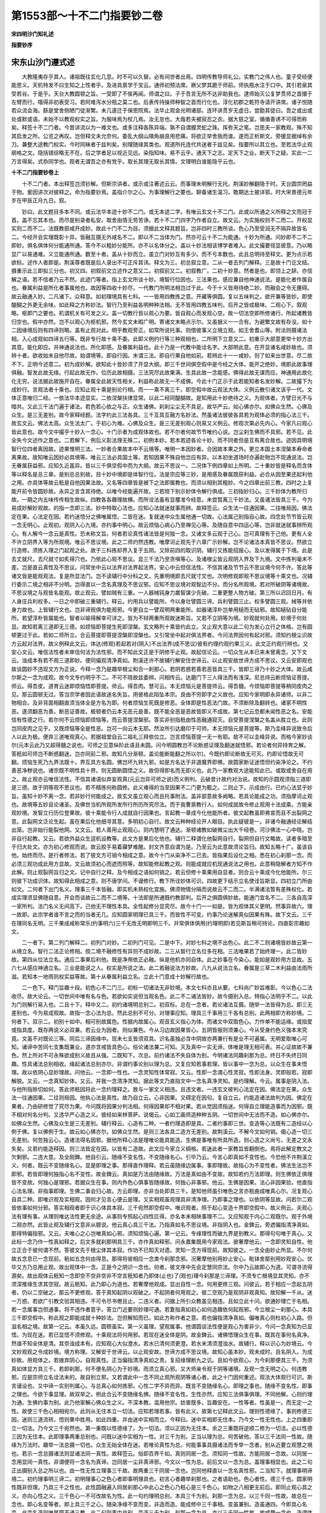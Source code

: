 第1553部～十不二门指要钞二卷
================================

**宋四明沙门知礼述**

**指要钞序**

宋东山沙门遵式述
----------------

　　大教隆夷存乎其人。诸祖既往玄化几息。时不可以久替。必有间世者出焉。四明传教导师礼公。实教门之伟人也。童子受经便能思义。天机特发不曰生知之上性者乎。及进具禀学于宝云。通师初预法席。厥父梦其跪于师前。师执瓶水注于口中。其引若泉其受若谷。于是乎。天台大教圆顿之旨。一受即了不俟再闻。师谓之曰。子于吾言无所不达非助我也。逮师始灭公复梦贯师之首擐于左臂而行。嘻得非初表受习。若阿难泻水分瓶之莫二也。后表传持操师种智之首而行化也。淳化初郡之乾符寺请开讲席。诸子悦随若众流会海。繇是堂舍侧陋门徒渐繁。未几遂迁于保恩院焉。法华止观金光明诸部。连环讲贯岁无虚日。尝勖其徒曰。吾之或出或处或默或语。未始不以教观权实之旨。为服味焉为杖几焉。汝无怠也。大哉若夫被寂忍之衣。据大慈之室。循循善诱不可得而称矣。释签十不二门者。今昔讲流以为一难文也。或多注释各陈异端。孰不自谓握灵蛇之珠。挥弥天之笔。岂思夫一家教观。殊不知其启发之所。公览之再叹。岂但释文未允奈何。委乱大纲山隤角崩良用悲痛。将欲正举舍我而谁。遂而正析斯文。旁援显据绰有余刀。兼整大途教门权实。今时同昧者于兹判矣。别理随缘其类也。观道所托连代共迷者于兹见矣。指要所以其立也。至若法华止观纲格之文。隐括错综略无不在。后之学者足以视近见远。染指知味。易不云乎。通天下之志。定天下之业。断天下之疑。实此一二万言得矣。式忝同学也。观者无谓吾之亦有党乎。取长其理无取长其情。文理明白谁能隐乎云也。

**十不二门指要钞卷上**


　　十不二门者。本出释签岂须钞解。但斯宗讲者。或示或注著述云云。而事理未明解行无托。荆溪妙解翻隐于时。天台圆宗罔益于物。爰因讲次对彼释之。命为指要钞焉。盖指介尔之心。为事理解行之要也。聊备诸生温习。敢期达士披详邪。时大宋景德元年岁在甲辰正月九日。叙。

　　钞曰。此文题目多本不同。或云法华本迹十妙不二门。或无本迹二字。有唯云玄文十不二门。此或以所通之义所释之文而冠于首。盖不忘其本也。而尽是别录者私安。取舍由情无劳苦诤。若十不二门四字乃作者自立。故文云。为实施权则不二而二。开权显实则二而不二。法既教部咸开成妙。故此十门不二为目。须据此文释其题旨。岂非四时三教所谈。色心乃至受润无不隔异故皆名二。今经开会实理既彰十异。皆融互摄无外咸名不二。即以不二当体为门。然亦可云十不二为能通。十妙为所通。问妙即不二不二即妙。俱名俱体何分能通所通。答今不以粗妙分能所。亦不以名体分之。盖以十妙法相该博学者难入。此文撮要径显彼意。乃以略显广以易通难。义立能通所通。数至十者。盖从十妙而立。虽立门对妙互有多少。而不亏本数也。此且总明待至释文。更为点示若欲标。述作人者即是。荆溪尊者既是后人录出不可正斥其讳。释文为三。初总叙立意。二从一者去列门解释。三是故十门讫文结。摄重示此三即拟三分也。初又四。初叙前文立述作之意又二。初叙前又二。初叙教广。二初十妙意。然者是也。即领上之辞。亦信解之语。若不信者乃云不然。此迹门等者。指上玄文所谈十妙。境智行位因也。三法果也。感应兼自他神通说法。是能化者作属自也。眷属利益是所化者事属他也。故因等四收十妙尽。一代教门所明法相岂过于此。今于十义皆用待绝二妙。而融会之令无壅碍。故云融通入妙。二凡诸下。众释意。如初理境具有七科。一一皆用四教拣之意。开藏等俱圆。复以五味判之。欲开兼等皆妙。即使醍醐之外更无余味。如此释之方称妙法。智行乃至利益各明种种法相。无不皆用四教五味判。后开之皆成极味。二观心下。叙观略。枢即门之要也。机谓机关有可发之义。盖一切教行皆以观心为要。皆自观心而发观心空。故一切法空即所修诸行。所起诸教皆归空也。假中亦然。岂不以观心为枢机邪。然今玄文未暇广明。寄诸文末略点示尔。又虽据义一一合有。为避繁文故有存没。如十二因缘境后则有四谛则略。盖有止观对此。明乎教观旁正。如常所说托事。则借彼事义立境立观。如王舍耆山等。附法则摄诸法相。入心成观如四谛五行等。既非专行故十乘不委。此即义例约行等三种观相也。二所明下立意又二。初重示大部意更举十妙方出其意。能化即应。并神通说法也。所化即感。及眷属利益也。此十乃是一代教中能诠名字。大部明此意。在开显诸名咸妙故也。须辨十者。欲收始末自他尽故。始谓境等。即自行因。末谓三法。即自行果自他如前。若辨此十一一咸妙。则了如来出世意。尽二故不下。正明今述意二。初为成妙解。欲知此十皆妙须了开显大纲。即三千世间俱空假中是今经之大体。能开之绝妙。境即此故事理俱融。智发此故无缘。行起此故无作。位历此故相摄。三法究尽此故果满。生具此故一念能感。佛得此故无谋而应。神通用此故化化无穷。说法据此故施开自在。眷属全此故天性相关。利益称此故无一不成佛。今此十门正示于此若能知者名发妙解。二故撮下为成妙行。言观法者十乘也。应知止观十乘是别论行相。而一一乘不离三千。即空假中故云观法大体。义例云散引诸文该乎一代。文体正意唯归二经。一依法华本迹显实。二依涅槃扶律显常。以此二经同醍醐故。是知用此十妙绝待之义。为观体者。方譬日光不与暗共。又此三千法门遍于诸法。若色若心依之与正。众生诸佛。刹刹尘尘无不具足。故华严云。如心佛亦尔。如佛众生然。心佛及众生。是三无差别。故今家释经题。法字约此三法各具。三千互具互融方名妙法。然虽诸法彼彼各具若为观体必须的指心法三千。故玄文云。佛法太高。众生法太广。于初心为难。心佛及众生。是三无差别观心则易又义例云。修观次第必先内心。今家凡曰观心皆此意也。故今文中撮乎十妙入一念心。十门示者为成观体故也。若不尔者何故节节唯约心说。岂尘刹生佛而不具邪。若不见。此全失今文述作之意也。二若解下。例后义彰法理无殊二。初例本妙。若本若迹各论十妙。而不同者但是互有离合故也。迹因具明境智行位四者离因故。迹果惟明三法。一妙者合果故本中不云境等。唯明一本因妙者。合因故本果之外。更立本国土本涅槃本寿命者离果故。故知唯云因妙必具境等。唯云三法必具国土等。若知因果不殊自他岂应有异。以本初坐道场时亦遍赴物岂不现通说法。岂无眷属获益邪。应知久近虽异。皆以三千俱空假中而为大纲。故云不思议一。二况体下例四章如上所明。二十重妙皆是释名而含体等以释名是总三章。是别总总别故。目十妙中境即是体智行位。法是宗应等三妙。是用感及眷属既获利益。必合从因至果还起利他之用。亦具体等故云秖是自他因果法故。又名等四章皆是被下之法即属教也。而须以相别其粗妙。今之四章出前三教。四时之上复能开前令皆圆妙故。永异之言含其待绝。以唯今经能遍开故。三若晓下别示妙体令解行俱成。三初指妙归心。三千妙体为教所归故。一期之内五味传传相生故纵。四教各各趣理故横。而所诠法虽有显覆准今经意。未尝暂离三千妙法。又虽诸法皆具三千。今为易成妙解妙观故。的指一念即三法。妙中特取心法也。应知心法就迷就事而辨。故释签云。众生法一往通因果。二往唯局因。佛法定在果。心法定在因。若约迷悟分之佛唯属悟。二皆在迷。复就迷中众生属他通一切故。心法属己别指自心故。四念处节节皆云观一念无明心。止观初。观阴入心九境。亦约事中明心。故云烦恼心病心乃至禅见心等。及随自意中四运心等。岂非就迷就事辨所观心。有人解今一念云是真性。恐未称文旨。何者若论真性诸法皆是何独一念。又诸文多云观于己心。岂可真理有于己他。更有人全不许立阴界入等为所观境。唯云不思议境。此之二师灼然违教。唯摩诃止观先于六章广示妙解。岂不论诸法本真皆不思议。然欲立行造修。须拣入理之门起观之处。故于三科拣却界入复于五阴。又除前四的取识阴。辅行又拣能招报心。及以发得属于下境。此是去丈就尺。去尺就寸如炙得穴也。乃依此心观不思议。显三千法乃至贪嗔等心。及诸根尘皆云观阴入界及下九境。文中拣判毫末不差。岂是直云真性及不思议。问常坐中云以法界对法界起法界。安心中云但信法性。不信其诸及节节云不思议境今何不许。答此等诸文皆是能观观法。复是所显法门。岂不读辅行中分科之文。先重明境即去尺就寸文也。次明修观即观不思议境等十乘文也。况辅行委示二境之相非不分明。岂得直以一念名真理及不思议邪。应知不思议境对观智边不分。而分名所观境。若对所破阴等诸境故。不思议境之与观皆名能观。故止观云。譬如贼有三重。一人器械钝身力羸智谋少先破。二重更整人物方破。第三所以迟回日月。有人身庄兵利权多。一日之中即破三重辅行。释云。约用兵以譬能所。今以身壮譬圆三谛。兵利譬圆三止。权多譬圆三观。械等并依身力故也。上皆辅行文也。岂非谛观俱为能观邪。今更自立一譬双明两重能所。如器诸淳朴岂单用槌而无砧邪。故知槌砧自分能所。若望淳朴皆属能也。智者以喻得解幸可详之。皆为不辩两重所观故迷斯旨。又若不立阴等为境。妙观就何处用。妙境于何处显。故知若离三道即无三德。如烦恼即菩提生死即涅槃。玄文略列十乘皆约此立。又止观大意以此二句为发心立行之体格。岂有圆顿更过于此。若如二师所立。合云菩提即菩提涅槃即涅槃也。又引常坐中起对俱法界者。今问法界因何有起对邪。须知约根尘识故方云起对法界。故义例释此文云。体达(修观)若起若对(阴入)不出法界(成不思议)彼有约理约观约果三义。此文正约观行辨也。又安心文云。唯信法性者未审信何法为法性邪。而不知此文正是于阴修乎止观。故起信论云。一切众生从本已来未曾离念。又下文云。浊成本有若不观三道即妙。便同偏观清净真如。荆溪还许不故辅行解安住世谛云。以止观安故世谛方成不思议。又云安即观也故谈圆妙不违现文方为正说。今释一念乃是趣举根尘和合一刹那心。若阴若惑若善若恶皆具三千。皆即三谛乃十妙之大体。故云咸尔斯之一念为成观。故今文专约明乎不二。不可不晓故兹委辨。问相传云。达磨门下三人得法而有浅深。尼总持云断烦恼证菩提。师云。得吾皮。道育云迷即烦恼悟即菩提。师云。得吾肉。慧可云。本无烦恼元是菩提师云。得吾髓。今烦恼即菩提等稍同皮肉之见。那云圆顿无过。答当宗学者因此语故迷名失旨。用彼格此陷坠本宗。良由不穷即字之义故也。应知今家明即永异诸师。以非二物相合。及非背面相翻直须当体全是方名为即。何者烦恼生死既是修恶。全体即是性恶法门故。不须断除及翻转也。诸家不明性恶。遂须翻恶为善。断恶证善故。极顿者仍云本无恶元是善。既不能全恶是恶故皆即义不成故。第七记云忽都未闻性恶之名。安能信有性德之行。若尔何不云烦恼即烦恼等。而云菩提涅槃邪。答实非别指秖由性恶融通寂灭。自受菩提涅槃之名盖从胜立也。此则岂同皮肉之见乎。又既烦恼等全是性恶。岂可一向云本无耶。然汝所引达磨印于可师。本无烦恼元是菩提等。斯乃圭峰异说致令后人以此为极。便弃三道唯观真心。若据祖堂自云二祖礼三拜依位立。岂言烦恼菩提一无一有耶。故不可以圭峰异说。而格今家妙谈尔(元本云此乃又超得髓之说也。可师之见意纵阶此语且未圆。问今明圆教岂不论断惑证理及翻迷就悟邪。若论者何异持育之解。答秖如可师岂不断惑翻迷。岂亦同前二邪。故知凡分渐顿。盖论能断能翻之所以尔)。今既约即论断故无可灭。约即论悟故无可翻。烦恼生死乃九界法既十。界互具方名圆。佛岂坏九转九邪。如是方名达于非道魔界即佛。故圆家断证迷悟但约染净论之。不约善恶净秽说也。诸宗既不明性具十界。则无圆断圆悟之义。故但得即名而无即义也。此乃一家教观大途能知此已。或取或舍自在用之。故止观亦云唯信法性。不信其诸语似弃妄观真(元云岂异可师之说)而义例判。云破昔计故约对治说。故知的示圆观须指三道即是三德。故于阴等观不思议也。若不精拣何称圆修。此义难得的当至因果不二门更为甄之。二则止下。示成由行。已约心法显乎妙旨。虽知十妙不离一念。若非妙行何能成之。故玄文虽立观心而且托事附法。盖非部意故多阙略。若具论能成之功。须指摩诃止观也。故境等五妙且论诸圣。及佛世当机所观所发所行所历所究尽法。而于我曹禀教行人。如何成就故令修止观用十法成乘。方能亲观妙境。发智立行历位登果故。彼十乘能令行人成就自行因果也。言起教一章成今化他能所者。彼文起教虽即弗宣而且不出裂网之意。此裂网文泛论生起。虽在果后化他细寻其意。多明初心自行。故文云种种经论开人眼目。执此疑彼是一。非诸今融通经论解结出笼。岂非始行能裂他网。又文云。若人善用止观观心。则内慧明了通达。渐顿诸教如破微尘出大千经卷。河沙佛法一心中晓。岂非自行起教。又云。若欲外益众生逗机设教等。此文方是果后化他也。辅行二释谓化他裂网自行。裂网但自行文略故。读者多暗至于归大处文。亦为初心修观而说。故云胶手易着寱梦难醒。封文齐意自谓为是。乃至云为此意故须论旨归。故知五略十广。虽该自他。始终而尽。是行者修法。若了彼文方可销今相成之意。故今十门从染净不二已去。皆指果后设化之相。悉在初心刹那一念。而必须三观功成此用方显故。文云故须初心而遮而照等。故知能修起教之观。则能成就应机现通说法之用也。此意稍隐解者方知不作此解。则止观裂网旨归之文。记中自行之释。及今相成之语如何销之。若云但修十乘果用自显者。则合云十乘成今化他能所。尔三则彼下功成识体。故知得此相成之意。则不唐学问。不谩修行。教下所诠妙体可识。四故更下结示立名使诠旨斯显。四初立门所由如文。二何者下出门名义。理事三千本皆融。即实机未熟权化宜施。佛须物情分隔而说故云不二而二。半满诸法暂有差殊权化。若成实理须显佛随自意。开会而谈故云二而不二境等。十法即是所通既约教部判。后开之俱圆俱妙故。能通门宜名不二。三各自高深一家所判。法门名义无间高下。己他无不理性本具。全性起修分显究尽。故今十门一一如是。皆为观体其义更明。然事异故六。理一故即。此宗学者谁不言之而的当者无几。应知圆家明理已具三千。而皆性不可变。约事乃论迷解真似因果有殊。故下文云。三千在理同名无明。三千果成咸称常乐(约事明六)三千无改无明即明三千。并常俱体俱用(约理明即)若见斯旨稍可持论。四直彰宗趣如文。

　　二一者下。第二列门解释二。初列门对妙。二初列门可见。二是中下。对妙七科之境不出色心。此二不二则诸境皆妙故云第一从境立名。智行二法正论修相。傥二境不融修性有异则不成妙故。二三从智行立名位多在相。三法唯果若了始终理一。此二皆妙故。第四从位法立名。通应二事果后利他。既是净用依正必融。纵是他机亦同自体。此之妙事在今染心。能如是观妙用方显故。五六七从感应神通立名。三业是能说之人。权实是所说之法。此二若融说法方妙故。八九从说法立名。眷属是三草二木利益由法雨所滋。若知本一地雨则权实益等故。第十从眷属利益立名。立此十门意成十妙解行故也。

　　二一色下。释门旨趣十段。初色心不二门三。初标一切诸法无非妙境。本文七科亦且从要。七科尚广妙旨难彰。今以色心二法收尽。故大论云。一切世间中唯有名与色。若欲如实说但当观名色。此二不二诸法皆妙。故今摄别入总。特指心法明乎不二。以此为门则解行易入也。二且十下。释中又二。初约诸境明总别二。初双标。总在一念者。若论诸法互摄。随举一法皆得为总。即三无差别也。今为易成观故。故指一念心法为总。然此总别不可分。对理事应知。理具三千事用三千各有总别。此两相即方称妙境。二何者下。双示二。初别十如中。相可别故属色。性据内故属心。观音玄义指心为体。而诸文中双取色心。力作单不能运缘。或指爱或指具度。既存两说义必双兼。若云业为因者。则似兼色。今从习边故因果皆心。五阴皆报则须兼心。今从受身约色义强本末究竟。文虽不对既论三等。同后三谛因缘中。现未七支皆须双具。识名虽独必含中阴故亦两兼行有是业不可遍属。无明爱取唯心可知。诸谛中苦同七支集既兼业。道亦含戒皆具色心。俗论诸法兼二可知。灭及真中一实无谛。体唯是理无相可表。并心证故故不兼色。然上所对不可永殊欲成别义故且从强。二既知下。次总。前约诸法不失自体为别。今明诸法同趣刹那为总。终日不失终日同趣。性具诸法总别相收。缘起诸法总别亦尔。非谓约事论别以理为总。又复应知若事若理。皆以事中一念为总。以众生在事未悟理。故以依阴心显妙理故。问他云。一念即一性也。一念灵知性体常寂。又云。性即一念谓心性灵寂。性即法身。灵即般若。寂即解脱。又云。一念真知妙体。又云。并我一念清净灵知。据此等文乃直指文中一念名真净灵知。是约理解。今云。属事是阴入法。与他所指赊切如何。答此师秖因将此一念约理释之。致与一家文义相违。且违文者。一违玄文彼判心法定在因。佛法定在果。众生法一往通因果。二往则局因。他执心法是真性。故乃自立云。心非因果。又碍定在因句。复自立云。约能造诸法故判为因。佛定在果者。乃由研修觉了究尽为果。今问既将因果分判法相。何得因果却不相对果。若从觉因须指迷。何得自立理能造事而为因邪。既不相对何名分判。又违华严心造之义。彼经如来林菩萨。说偈云。心如工画师造种种五阴。一切世间中无法而不造。如心佛亦尔。如佛众生然。心佛及众生是三无差别。辅行释云。心造有二种。一者约理造即是具。二者约事即三世。变造等心法既有二造经以心例于佛。复以佛例于生。故云如心佛亦尔。如佛众生然。是则三法各具二造方无差别。故荆溪云。不解今文如何销。偈心造一切三无差别。何忽独云心。造诸法得名因邪。据他所释心法是理唯论能具能造。生佛是事唯有所具所造。则心造之义尚亏。无差之文永失矣。又若约能造释因。则三法皆定在因。以皆有二造故。此文应今家立义纲格。若迷此者一家教旨皆翻倒也。焉将此解定教文之欠剩邪。二违大意。及全刚錍。他自引云。随缘不变名性。不变随缘名心。引毕乃云。今言心即真如不变性也。今恐他不许荆溪立义。何者。既云不变随缘名心。显是即理之事。那得直作理释。若云虽随缘边属事。事即理故。故指心为不变性者。佛法生法岂不即邪。若皆即理何独指心名不变性。故金錍云。真如是万法由随缘故。万法是真如由不变故。故知若约万法即理。则生佛依正俱理皆不变故。何独心是理邪。若据众生在事。则内外色心俱事皆随缘故。何独心非事邪。他云。生佛是因果。法心非因果验。他直指心法名理。非指事即理。生佛二事会归心故。方云即理。亦非当处即具三千。是知他师虽引唯色之言亦秖曲成唯真心尔。况复观心自具二种。即唯识观及实相观。因何才见言心便云是理。又实相观虽观理具非清净理。乃即事之理也。以依阴等显故。问若尔二观皆依事如何分邪。答实相观者即于识心体其本寂。三千宛然即空假中。唯识观者。照于起心变造十界即空假中。故义例云。夫观心法有理有事。从理则唯达法性更无余途。从事则专照起心四性叵得。亦名本末相映事理不二。又应知观于内心二观既尔。观于外境二观亦然。此皆止观及辅行文意非从臆说。他云真心具三千法。乃指真如名不思议境。非指阴入也。金錍云。旁遮偏指清净真如。那得特偏指邪。又云。夫唯心之心岂唯真如心邪。须知烦恼心遍。第一记云。专缘理性而破九界是别教义。那得句句唯于真心。又此标一念乃作一性真如释之。后文多就刹那明具三千。亦作真如释邪。问永嘉集既用今家观法。彼奢摩他云。一念即灵知自性。他立正合于彼何谓不然。答彼文先于根尘体其本寂。作功不已知灭对遗。灵知一念方得现前。故知彼之。一念全由妙止所显。不尔何故五念息已一念现前。秖如五念何由得息。那得将彼相应一念类今刹那念邪。况奢摩他别用妙止安心。毗钵舍那别用妙观安心。优毕又方乃总用止观。故出观体中一念。正是今之阴识一念也。何者。彼文序中先会定慧同宗法。尔中乃云故即心为道。可谓寻流得源矣。故出观体云秖知一念即空不空非空非不空言秖知者乃即体(止也)了(观也)理今刹那是三谛理。不须专亡根境显其灵知。亦不须深推缘生求其空寂。故云秖知。此乃即心为道也。若奢摩他观成。显出自性一念。何用更修三观。问彼云。若于相应一念起五阴者。仍以二空破之。那云不更修观。答于真知起阴以观破之。不起阴者何用观之。彼二空观乃是观阴非观真知。故知解一千从。迷一万惑。若欲广引教文验其相违。不可令尽书倦且止。二违义者。问据上所引众教虽见相违。且如立此十问。欲通妙理亡于名相。若一念属事岂但通事。将不违作者意乎。答立门近要则妙理可通。若夐指真如初心如何造趣依何起观邪。今立根尘一刹那心。本具三千即空假中。称此观之即能成就十种妙法。岂但解知而已。如此方称作者之意。若也偏指清净真如。偏唯真心则杜初心入路。但滋名相之境。故第一记云。本虽久远。圆顿虽实。第一义虽理。望观属事。他谓圆谈法性便是观心为害非少。今问一念真知为已显悟。为现在迷。若已显悟不须修观。十乘观法将何用邪。若现在迷全体是阴。故金錍云。诸佛悟理众生在事。既其在事何名真净。然谁不知全体是清。其奈浊成本有。应知观心大似澄水。若水已清何须更澄。若水未清须澄浊水。故辅行。释以识心为妙境云。今文妙观观之令成妙境。境方称理。又解安于世谛云。以止观安故。世谛方成不思议境。故知心虽本妙。观未成时。且名阴入。为成妙故。用观体之。若拨弃阴心。自观真性。正当偏指清净真如之责。复招缘理断九之讥。且如今欲观心。为今刹那便具三千。为须真如体显方具三千。若即刹那。何不便名阴心为于妙境。而须立真心邪。又大师亲令观于阴等诸境。及观一念无明之心。何违教邪。应是宗师立名诠法未的。故自别立邪。又若谓此中一念不同止观所观阴等诸心者。此之十门因何重述。观法大体观行可识。斯言谩设也。又中谛一实别判属心。与总真心如何拣邪。心性二字不异而异。既言不变随缘名心。即理之事也。随缘不变名性。即事之理也。今欲于事显理。故双举之。例此合云不变随缘名佛。随缘不变名性。生性亦然。应知三法俱事俱理。不同他解。心则约理为通。生佛约事为别。此乃他家解心佛众生之义。不深本教。滥用他宗。妨害既多。旨趣安在。一性等者。性虽是一。而无定一之性。故使三千色心相相宛尔。此则从无住本立一切法。应知若理若事。皆有此义。故第七记释此文云。理则性德缘了。事则修德三因。迷则三道流转。悟则果中胜用。如此四重。并由迷中实相而立。今释曰。迷中实相即无住本。乃今文一性无性也。上之四重即立一切法。乃今文三千宛然也。第一重既以性德缘了。为一切法。须以正因为无住本。余之三重既将逆顺二修为一切法。必以性德三因为无住本。此即理事两重总别也。问既以迷中实相为一性。对三千为别。正当以理为总。何苦破他。答以三千法同一性故。随缘为万法时。趣举一法总摄一切也。众生无始全体在迷。若唯论真性为总。何能事事具摄诸法而专举一念者。别从近要立观慧之境也。若示一念总摄诸法则显诸法同一真性。故释签云。俗即百界千如。真则同居一念。须知同一性故。方能同居一念故。以同居一念用显同一真性。非谓便将一念名为真谛。岂同居一尘非真谛邪。今文以一性为总。前后文以一念为总。盖理事相显也。此之二句正出摄别入总之所以也。由一性无性立理事三千故。故两重三千同居一念也。岂同他释直以一念名真性邪。二当知下。就理事明谛境二。初约理事明三谛二。初明理事心之色心者即事明理具也。初言心者趣举刹那也。之者语助也。色心者性。德三千也。圆家明性既非但理。乃具三千之性也。此性圆融遍入同居刹那心中此心之色心乃秖心是三千色心。如物之八相更无前后。即同止观心具之义。亦向心性之义。三千色心一不可改故名为性。此一句约理明总别。本具三千为别。刹那一念为总。以三千同一性故。故总在一念也。即心名变等者。即上具三千之心。随染净缘不变而变。非造而造。能成修中三千事相。变虽兼别。造虽通四。今即具心名变。此变名造则唯属圆不通三教。此二句则事中总别。变造三千为别。刹那一念为总。亦以三千同一性故。故咸趣一念也。造谓体用者。指上变造即全体起用。故因前心具色心随缘变造。修中色心乃以性中三千为体。修起三千为用。则全理体起于事用。方是圆教随缘之义。故辅行云。心造有二种。一者约理造即是具。二者约事乃明三世凡圣变造。即结云。皆由理具方有事用。此文还合彼不。问变名本出楞伽。彼云。不思议熏不思议变故。造名本出华严。彼云。造种种五阴。故华严唯有二教。楞伽合具四教。何故金錍云变义唯二。造通于四。答部中具教多少。虽尔今约字义通局不同何者大凡云变多约当体改转得名。故变名则局。若论造者。乃有转变之造。亦有构集之造。故造名则通别圆皆有中实之性。是故二教指变为造。藏通既无中实之体。但明业惑构造诸法不云变也。大乘唯心小乘由心。故云变则唯二造则通四。问他云造谓体同。及改此文二十来字。而云收得旧本。又云勘契多同。今何违旧答旧本诸文全无错邪。应是荆溪亲书本邪。又多本同者。止如杭州十藏中台教。顷曾略续错字不少。岂非初将一本写之。一本或错十处皆讹。又云日本传来别行十门。题云国清止观和尚录出。亦云体同等者未审。止观和尚又是谁邪。此人深谙一家教不。始录之本全不错不。岂以先死之人遵之为古。所立之事皆可依邪。如干淑所录邃和尚止观中异义。乃以三界为无漏总中之三。可尽遵不。况诸异义特违辅行。自立己见故皆云记文易见。和尚云云。此师又称第七祖。故知止观和尚多是此师。若其是者则全不可依。既暗荆溪深旨必有改易也。又日本教乘脱误亦多。唯有别行十不二门。则全同他所定之本。他既曾附示珠指。往于彼国必是依之勘写尔。设是旧本须将义勘莫可专文。问文纵难定义复相违。何者此文摄别入总。合云变造体同。若云从体起用还是开总出别既失不二之义。便无开会之功也。答若得前之总别意者。则自不执旧讹文也。岂理体唯总。事用唯别。如常坐中修实相观。既云唯观理具文中广辨三千还。有总别不。若无者。那云一心具三千邪。随自意中修唯识观。观于起心即约变造事用而说。还有总别不。若无那云一切法趣檀等。那云观一念善恶心起十界邪。岂随自意三昧非不二开会观邪。应知立兹体用。欲于理体及以事用皆明三谛事用苦即空假中还成不二圆妙不。既于理事两重总别皆显绝妙。那将摄别入总而为难邪。又夫开显乃示法法皆妙。若知即具而变用岂不妙邪。问他云之犹往也。即全真心往趣色心则全理作事此义如何。答非唯销文不婉抑亦立理全乖。何者心不往时遂不具色心邪。又与心变义同。正招从心生法之过。况直云心是真理者。朗乖金錍释。心既云不变随缘名心。何得直云真理。又造谓体用方顺文势。如何以同释造。问若真心往作色心。有从心生法之过者。文云即心名变亦有此过邪。答不明刹那具德。唯执真心变作。灼然须招斯过。今先明心具色心。方论随缘变造。乃是全性起修。作而无作何过之有。问即心名变此心为理事邪。若理者上约随缘名心。若事者乃成事作于事。那言全理起事。答止观指阴入心能造一切。而云全理成事者。盖由此心本具三千方能变造。既云心之色心。已显此心本具三千。今即此心变造。乃是约具名变。既非但理变造。自异别教也。二是则下。结成三谛者。上之事理三千。皆以刹那心法为总。心空故理事诸法皆空。即非色非心也。心假故理事诸法皆假。即而色而心也。心中故理事诸法皆中。即唯色唯心也。故辅行云。并由理具方有事用。今欲修观但观理具。俱破俱立俱是法界。任运摄得权实所现。言良由于此者。即由心之色心故(理也)即心名变故(事也)全体起用故(理事合也)方能一空一切空。一假一切假。一中一切中也。他解此文分擘对当大义全失。仍不许对三谛。而云此中未论修观故。设未修观立谛何妨。况此色心本是谛境。更有人互对三谛云得圆意。盖不足言也。二故知下。会生佛居一念。已生佛者。心法三千。他生佛者。佛法众生法并名为他各具三千。三千不出生佛也。以理摄事同趣我心。盖心之具故。即心变故。全体用故。故识一念即能遍见也。三故彼下。结不二可见。他云。此本多一差字。存略无妨不须苦诤。二内外不二门又三。初标。正约三法立内外境也。众生诸佛及以依报名为外境。自己心法名为内境。故观音玄义立所观境有二。所谓自他。他者谓众生佛。自者即心而具。乃引华严心如工画师等为证。有人立佛界为内。九界为外。乃引此经。或说己事。或说他事证之。而不知彼明果后垂迹。乃以佛界为己。九界为他。今论初心观所依境。既未成佛安用佛为己邪。据观音玄方为允惬。问前引大部。拣于佛法太高众生太广。今何取。之答辨其难易故且拣之。若论机入不同故须双列。复为显其妙义必须内外互融。随观一境皆能遍摄故名不二。此之不二悉得称门。泛论虽尔一家观法多用内心妙义为门也。二凡所下。依门释二。初明内外境观二。初标示者。大小乘中所明观法二境收尽故云不出。今非偏小也。二外谓下。释相二。初明外境观相。言托者依也。彼者既以内心为自。乃指依报及生佛色心为彼。此乃正立外境。即空假中去。即是妙观及观成相。于依等四随托一境。皆以圆融三观观之。此观既妙故令阴入染体泯净。即前依正等全为妙体一实圆理。故云体绝及一实等。所观阴境既绝能观妙观亦寂。则病去药亡能所双绝。故云无空假中。于双绝之处融妙三千一时显现。豁然同皆真净。法法皆实故真。皆非染碍故净。故云宛然等。如是则一切众生皆毗卢体。一切国土悉常寂光。有何定法名三五七九及净秽邪。故云无复至差品也。而彼彼三千圆融互入犹因陀罗网。终自炳然即是外观功成之相。观行已上至于妙觉节节无非如此显发。不尔安云发心毕竟二不别邪。问他云旧本无两假字。唯云即空即中空中妙故。而云以空中亡彼依正之假。此本何得妄加邪。答虽欲依于旧本其如义理残缺。必是往时读者不谙境观。故妄有改削矣。且文标所观境有内外。岂以依正色心阴入之境而为假观邪。遍寻荆溪之意必不阙此一观。何者如止观破思假文中。云因缘生法即空即中。辅行云。且以法性空中对幻假说其实幻假即不思议假。既云且以知非尽理。须即妙假故云其实。文中不云即假尚欲据义加之。岂自著述而特略之。况彼云因缘生法。方有幻假之义。今直云依正等。且未成幻假况妙假乎。又第一记中释十二入各具千如。中云境据假边且存其数。空中尚无其数安在。然必约假以立空中。此虽将境为假。然与今文不同。何者彼约十二入各具千如为境。即已成不思议假故非此例。恐未解者以此为据。故粗引之仍出其意。又上若不立假观下何亡之。而云无空假中邪。又若更云空中兼上依正俱亡故。云无空假中者。文已自云。色心体绝何系重乎。若以色心体绝亡所观阴境。无空假中泯能观妙观。则无是过也。又准内体三千即空假中。三千已是妙境犹尚更立三观。今但云依正等未结成妙境。那便略慈假观邪。问前门心之色心。云是三千妙体。今云依正色心何非妙境。答上云心之色心。即刹那念本具七科色心。此非妙境更指何邪。今但云依正等。乃是直论外阴入界故不例上。问既将佛法众生法为外境。佛已离阴何得皆是阴入邪。答修观行者外境未亡已来见有他佛。故起信论云。以依转识故说为境界。则知过在于我何关佛邪。然且置所定之文。试论能定之义。还合一家教宗不。秖如他于谕迷显正决中。指色心门为外境者。岂可内境离色心门邪。又解外观成相豁同真净文。云同者似也。乃似其分真即六根净也。岂外观功能止齐相似。又解内观先了外色心一念无念。谓外境亡唯内体三千。即空假中谓内体显。既全不约解行分文。先了之言乃是牒前外观。内体已下方观于内。是则六根净后方修内观。则识阴十乘初心绝分又若谓外境亡时内体必显者。则唯有外观不须观内。又成内观初心后心皆不修也。此等相违请当宗匠者观之。还可将此见解。定教文之是非乎。或须云终日炳然。有何损益而苦诤之。境观乖失而全不知。况依正本融迷情强隔。观成情遣且云不见。尘去鉴净现像非磨。故云终自炳然。此则自胜于日他莫知之。问染净不二门云照故三千常具。遮故法尔空中。又云亡净秽故以空以中。又义例云。观此一运即具十界百界千如。即空即中。此文何须添假字邪。答因征彼文验知旧本是往人改削。何者若不解彼之文意。须据彼文除今假字。今人既。然往人亦尔。不足疑也。呜呼不解境观以至于斯。且如染净门云。故须初心而遮而照。照故三千常具。遮故法尔空中。盖三观相成也。既云照故三千常具。照是观不。三千是妙假不。既不可单修假观。遂须空中成之。故云遮故法尔空中。因兹遮照妙用现前。故云遍应无方。既以妙假历于净秽。复须空中亡之。故云亡净秽故以空以中。义例照此一运即具十界百界千如者。即于内心唯识之境。用不思议假观照之。方显百界千如。仍须遮之故云即空即中。正是三观相成。则与染净门中观相恰同也。故彼三文有即是剩。此文无即是欠何者今文标云凡所观境不出内外。即云外谓托彼依正色心。既无心具及百界等言未成妙境。又无观照之义。因何便云是假观。邪党理之者见斯晓谕更何由执。二所言下。明内境观相者。先了等者。初心行人欲依内心修观。先须妙解了达外法唯一念造。此能造念本无念性。能造既无所造安有。外法既虚唯有内体三千实性。如是解已方依内心修乎三观。故内体二字亦事理双举。内即内心随缘义故对外立也。体即是性不变义故非内外也故义例云。修观次第必先内心。乃至云又亦亦先了诸法唯心方可观心。又彼文云。唯于万境观一心故知。若无此解如何知心具足诸法。若不知具但直观心何殊藏通。藏通何曾不云观心。纵知心体是中。若不云具未异别教教道也。故止观先。开六科妙解然始正修。观心之义如是。如何释云先修外观。至六根净方修内观邪。又此内观含于唯识实相两观之义学者寻之问外观何不先明解了。而直修三观邪。答据义合有但是文略。何者若不先了唯色唯香。如何观外依正等邪。但为外观摄机须故。为对内故显不二故。故且并列。今之文意正明内观。以十门妙理唯指心法故。诸部中皆云观心。二是则下。明内外融泯二。初互融。三法体性各具三千本来相摄。前虽解了心摄一切。今观称性包摄灼然。故是则下。先明内心融于外法。既云互摄生佛亦然。故十方下。次明若生若佛各自遍融。又此性体非谓一性。盖三千性也。以佛具三千方摄心生生。具三千方融心佛。心具三千岂隔生佛。若心无佛性岂能摄佛。佛无生性何能摄生。故性体无殊之语有谁不知。一切咸遍之言须思深致。他解唯论融外归内名不二者。一何局哉。一切咸遍如何销之。况余九门皆归一边全伤大体。二谁云下。俱泯既各融即不可定分。故称理观谁云有二。然内外等三双但泛举相对今皆融泯。亦可云内色心为己。外色心为他。更用己他拣其内外。三此即下结门所从。十门理一莫不相由。今从依境修观。内外二境皆色心故。此二妙故内外不二也。

**十不二门指要钞卷下**


　　三修性不二门三。初标。修谓修治造作即变造三千。性谓本有不改即理具三千。今示全性起修则诸行无作。全修在性则一念圆成。是则修外无性。性外无修。互泯互融故称不二。而就心法妙为门。二性德下。释二。初修性双立三。初修性对论二初直明性德。言德者即本具三千皆常乐我净故。界如一念即前内境具德刹那心也。界如既即空假中任运成于三德三轨等。即空是般若清净义故。则假是解脱自在义故。即中是法身究竟义故。诸三例之。然诸法皆可论于修性亦为成观唯指一念。应知前二门直明依境立观。此门及因果不二乃委示前二。令成圆行始终也。何者性德岂出色心不二。修德莫非一心三观。今示修性。互成成妙智行。以此智行从因至果。则位位无作方名如梦勤加等。即自行始终皆妙也。二性虽下。以修对辨二。初相成者。性虽具足全体在迷。必藉妙智解了发起圆修。故云性虽本尔藉智起修。由此智行方能彻照性德。而此智行复由性德全体而发。若非性发不能照性。若非彻照性无由显。故云由修照性由性发修。此二句正辨相成之相。二在性下。明互具者。相成之义虽显。恐谓修从显发方有。性德稍异修成。故今全指修成本来已具。如止观广辨三千之相。虽是逆顺二修全。为显于性具则全修成性也。又一一行业因果自他。虽假修成全是性德三千显现。故云全性成修也。又虽全性起修。而未尝少亏性德。以常不改故。故云性无所移。虽全修成性。而未始暂阙修德。以常变造故。故云修常宛尔然。若知修性各论三千。则诸义皆显。故荆溪云。诸家不明修性。盖不如此明也。问他云。旧本作藉知曰修。而以本性灵知用释知字。若云藉智起修者。盖写者书曰逼知。后人认作智字。既不成句。又见下句有起修之言。遂辄加起字尔。此复云何。答既许写曰逼知。遂成智之一字。何妨往人写日远知误成知曰二字。必是因脱起字。复由二字相悬。致使有本作藉知曰修也。故知写字添脱远近难可定之。鱼鲁之讹岂今独有须将义定方见是非。何者他既暗于三法妙义。尚将一念因心阴识。直作真知解之。况今有此讹文知字可执。岂不作灵知解邪。且灵知之名圭峰专用。既非即阴而示。又无修发之相。正是偏指清净真如。唯于真心及缘理断九之义也。他云。因真教。缘示善恶知即是真知。乃知诸法唯心。故云藉知曰修。今问此之知字。为解为行。若随阙者则不名修。若单立知字解行足者。乃玄文智行二妙。止观妙解正修便为徒设。则天台但传禅诠都序也。又言示善恶知即真知者。还须先用妙解即之不。次用妙行即之不。若然者正是藉智起修。若不然者智行二妙全无用也。今云藉智起修。直是由于智妙起于行妙耳。故后结文云。如境本来具三。依理生解故名为智。智解导行。行解契理三法相符不异而异。然智行俱修今偏在行者盖智从解。了发起义强。行就进趣修治义强故从强也。又此一句全是释签行妙中文。彼云藉智起行故。他又云智名未称全性成修。若尔何名智妙。应亦本是知妙后人改为智妙乎。二修又下。明逆顺相返二。初明对逆故二性并存。二明因顺故二心俱泯。初文者。上之全性。起修一往且论顺修。修名既通有顺有逆。今欲双亡先须对辨。了性为行者。即藉智起修也。背性成迷者。始从无间至别教道皆背性故。逆称修者。即修恶之类也。心虽不二等者。随缘迷了之处。心性不变故云不二。逆顺二性是全体随缘故。即理之事常分故曰事殊。是则以前称圆理修。对今背性故成二也。二因顺故二心俱泯者。可不可也。由因也。不可因逆顺二事同一心性。便令迷逆之事作了顺邪。此乃责其不分迷悟也。故正立理云。故须一期迷了照性成修。言一期者。即与一往之语同类。乃非终毕之义也。盖言虽据寂理二修终泯。且须一期改迷为了。了心若发必照性成修。若见性修心自然二心俱泯。此义显然如指诸掌人何惑焉。岂非逆修如病顺修如药。虽知药病终须两亡。一往且须服药治病。药力若效其身必康。身若安康药病俱泯。法谕如此智者思之。问他云旧本作此其字。释意云。岂可由不移生死涅槃常殊之性事。便任此为了修乎。是故下句便云。故须一其迷了照性成修。此复云何。答他虽执于旧本而违现文。何者文云。可由事不移心则令迷修成了。文意唯责执迷为了。何曾双责迷了为了邪。岂非彰灼违文乎。故知迷了双泯功由了修。何者迷既背性。故立了修翻之。遂一期事殊也。了既顺理。理无违顺。故二心自泯也。是知用此期字者。既不违文兼得顺理。若用此其字。相违稍多不能广破也。三又了下。明离合本同二。初约法明离合相异者。复置逆修但论顺修法相离合。盖此修性在诸经论不易条流。若得此离合意。则不迷修性多少。如金光明玄义十种三法。乃是采取经论修性法相。故具离合两说。如三德三宝。虽是修德之极义必该性。三身三智文虽约悟。理必通迷。三识三道既指事。即理必全性起修。此六岂非修性各三。三因既以一性对智行二修。三菩提三大乘三涅槃。并以一性对证理起用二修。此四岂非修二性一。若各三者唯属于圆。以各相主对全性起修故。修二性一则兼于别。直以修二显于性一。则教道所诠。若知合九为三复是圆义。此文多用各三。如云性指三障。是故具三。修从性成。成三法尔。又云。一念心因既具三轨。此因成果名三涅槃。若后结文三法相符。虽似修二性一。乃合九为三也。修二各三等者就合各开。如三般若等是了因之三。如三菩提等。是缘因之三。共发三道等正因之三。既发性三俱云修九者。虽兼性三咸为所发故皆属修。又凡论修者必须兼性。九秖是三者如三般。若秖是了因如三解脱。秖是缘因如三道等。秖是正因为对等者。释前合意性既唯立正因。为对性以成三。故修但缘了也。诸合三义例皆如是。问十种三法俱通修性。各可对三德三因。何故三般若等唯对了因。三菩提等独对缘因。答如此对之方为圆说。单云。了因不少以具三故。了三自具三因三德等。故缘正亦然。应知一德不少。三九不多至于不可说法门。岂逾于一邪。二二与下。约谕明修性体同者。虽明修性及智行等别。皆不二而二。故约波水横竖谕之。仍约合中三法而说。开岂不然。初明修二如波性一如水。二而不二波水可知。修性既然。修中二法。亦二而不二同乎波水。问修二性一已同波水。修尚即性岂修中二法。更须约谕融之耶。答如身两臂虽与身连臂自未合。为防此计故云亦如波水。有本云。亦无波水者。既不成谕此定讹也。二应知下。修性俱亡正示不二。性指三障等者。既全理成事乃即障名理。是故立性为三。性既非三立三。修性从成亦非三立三。岂唯各定无三。抑亦修性体即。如是了达即不动而运。游于四方直至道场。名一妙乘也。问性三本具。那言对障名三。答本具妙理。若定是三不能作一及无量故。故知立则一多宛然。亡则修性寂矣。今就亡说岂得将立以难之。三结门从前可解。四因果不二门三。初标。因果名通今就开显唯约圆论。因从博地至等觉还。果唯妙觉虽通传立约极义强。三千实相未显名因。显则名果。隐显虽殊始终常即。故名不二。门义如前。二众生下。释三。初就圆理明因果暂存三。初明始终理一。众生一往通于因果。佛名无上众生故。二往则局因对佛立生故。生虽在因复通一切。唯取心因是今观体。体具三轨是果之性。故名为因。此性若显名三涅槃。三法体常始终理一。二若尔下。悟迷事异二。初问意者。求证果位为成功德。因德既具何须求果。二但由下。答意者。因德虽具但为在迷。诸法本融执之为实。始从无间终至金刚皆有此念。若不谓实铁床非苦变易非迁。此念若尽即名妙觉。故云各自谓实。若了所迷之性有何佛果别生。还证因德故云住因。而因德显处自受果名。故约迷悟而分事殊。三秖缘下。明事极理亡。理显等者。对隐名因称显为果。显已无对果名岂存。果能称实名尚不存。因既属权故宜双废。又对因果事立理融之。所对既泯能融自亡。二秖由下。依圆解明修证无得二。初约法明惑智之体本虚。言亡智者。即上事理顿亡之。智方能圆断故云秖由。圆人始终用绝待智。顿亡诸法理果尚亡惑何次第。秖由此智功力微着故成疏亲。由疏亲故惑落前后名迷厚薄。智疏惑厚。智亲惑薄。传传明之。此乃约智分惑也。既有厚薄之义故强分三惑。又义开六即名其亡智浅深。若论亡智了于即理。无一德可修无一惑可破。强名厚薄浅深也。二故如下。约谕明修证之功不立二。初明修证功亡。他云。梦空幻像四皆是谕。以对智断因果。释意虽即不显。对法稍似相当。又云。空下须作此名。其义甚便。盖言惑体如空但有名字。故大乘十谕第四云。虚空者空但有名而无真实等。作此冥字义说虽众终恐未亲。今秖图显理岂敢党情。如予意者旧文诸字。若稍有理即便遵行。必诸圣眼洞见我心。傥智短言疏未能称理。请诸匠硕示以弹诃。然举此四谕者盖显圆人妙解。众德元具万惑本空。虽立证修一一无作。故勤修慧行如梦作为都无所辨。惑但有名如空无实知无即绝。复约智断始终以明因果。因无能感故如幻。果非所克故如像。解既称实四皆无作。因果既尔何有二邪。二空像下。明德障体异。空惑像果不实之义虽同。而空但有名知无永绝。像虽无性色相宛然。故云空虚像实也。像实等者。释成体异。果德三千非今方得故论非果。然称本而证不可泯亡。故云称理本有。迷即无明。无明转故即变为明。迷名永失转成性明。故云迷转成性。他云。须作性成。若云。成性则令果成因也。若尔后文云。了今无明为法性。岂亦果为因邪。三是则下。约圆乘明始终不二二。初翻覆对扬明体一。可解。二所以下。高广无减明不二。大乘因果皆是实相。三千皆实相相宛然。实相在理为染作因。纵具佛法以未显故同名无明。三千离障八倒不生。一一法门皆成四德故咸常乐。三千实相。皆不变性迷悟理一。如演若多失头。得头头未尝异。故云无明即明。三千世间一一常住。理具三千俱名为体。变造三千俱名为用。故云俱体俱用。此四句中初二明因果各具三千。三明因果三千秖一三千。以无改故。四明因果三千之体俱能起用。则因中三千起于染用。果上三千起于净用。此第四句明圆最显。何者夫体用之名本相即之义故。凡言诸法即理者。全用即体方可言即。辅行云。即者。广雅云合也。若依此释仍似二物相合。其理犹疏今以义求体。不二故。故名为即(上皆辅行文也)今谓全体之用方名不二。他宗明一理随缘作差别法。差别是无明之相。淳一是真如之相。随缘时则有差别。不随缘时则无差别。故知一性与无明合方有差别。正是合义非体不二。以除无明无差别故。今家明三千之体随缘起三千之用。不随缘时三千宛尔。故差别法与体不二。以除无明有差别故。验他宗明即。即义不成。以彼佛果唯一真如。须破九界差别归佛界一性故。今家以即离分于圆别不易研详。应知不谈理具单说真如随缘仍是离义。故第一记云。以别教中无性德九故。自他俱断九也。若三千世间是性德者。九界无所破。即佛法故。即义方成圆理始显。故金錍云。变义唯二。即是唯圆。故知具变双明方名即。是若随阙一皆非圆极。荆溪云。他家不明修性。若以真如一理名性。随缘差别为修。则荆溪出时甚有人说也。故知他宗极圆秖云性起不云性具深可思量。又不谈性具百界。但论变造诸法何名无作邪。世人见予立别教理有随缘义。惑耳惊心。盖由不能深究荆溪之意也。且如记文释阿若文中云。别教亦得云从无住本立一切法。无明覆理能覆所覆俱名无住。但即不即异而分教殊。既许所覆无住真如安不随缘。随缘仍未即者为非理具随缘故也。又云。真如在迷能生九界。若不随缘何能生九。又辅行释别教根尘一念为迷解本。引楞伽云。如来为善不善因。自释云。即理性如来也。楞伽此句。乃他宗随缘之所据也。辅行为释此义引大论云。如大池水象入则浊珠入则清。当知水为清浊本珠象为清浊之缘。据此诸文别理岂不随缘邪。故知若不谈体具者。随缘与不随缘皆属别教。何者如云梨邪生一切法。或云。法性生一切法。岂非别教有二义邪。问净名疏释无明无住云。说自住是别教意。依他住是圆教意。且随缘义真妄和合。方造诸法正是依他。那判属别。答疏中语简意高。须凭记释方彰的旨。故释自住法性烦恼。更互相望俱立自他。结云。故二自他并非圆义。以其惑性定能为障。破障方乃定能显理。释依他云。更互相依更互相即。以体同故依而复即。结云。故别圆教俱云自他。由体同异而判二教。今释曰。性体具九起修九用。用还依体名同体依。此依方即。若不尔者。非今依义。故妙乐云。别教无性德九。故自他俱须断九。是知但理随缘作九全无明功。既非无作定能为障。故破此九方能显理。若全性起修乃事即理。岂定为障而定可破。若执但理随缘作九为圆义者。何故妙乐中真如在迷能生九界判为别邪。故真妄合即义未成。犹名自住。彼疏次文料简开合。别教亦云依法性住。故须究理不可迷名。此宗若非荆溪精简圆义永沈也。他云。旧本云三身并常。今问如何说俱体俱用邪。他恐应身说体。法身说用不便。乃自立云。举体全用。纵兹巧释义终不允。

　　五染净不二门三。初标。以在缠心变造诸法一多相碍。念念住著名之为染。以离障心应赴众缘。一多自在念念舍离名之为净。今开在缠一念染心。本具三千俱体俱用。与净不殊故名不二。有人云。染即是惑。净即是应。不解文旨但对而已。须知此门指果后净用。凡夫染心已具。乃令观此染心显于净用。并后依正俱在能应。自他不二方兼于感。二若识下释二。初明所显净法。二初染净体用理无增减三。初法二。初明染净体者。三千寂体即寂而照。既无能照亦无所照名为法性。以本愚故妄谓自他。三千静明全体暗动。即翻作无明本来不觉故名无始。若识此者即照无明。体本明静即翻为法性。二法性下。明染净用者。体既全。转用亦敌翻。法性既作无明全起无明之用。用既缚著名之为染。无明若为法性全起法性之用。用既自在名之为净。问他云。无二与字。及将二之训往。迷即法性往趣无明。悟即无明往趣法性。其义云何答二与有。无俱有其义。二之训往释义稍迂。且之字者乃是常用文字而多为语助。虽尔雅训往用自有处。安于此中文似不便。如一理之内净秽之土。岂皆训往邪。若旧本无二与字。则之字不须训往但为助辞其义自显。何者但云。即法性之无明其用则染。即无明之法性其用则净。其文既宛其义稍明。问若有与字义复云何。答此文既辨二用。有则于义更明。何者夫与者。借与赐与也。亦助也。法性无明既互翻转成于两用。互有借力助成之义。而劣者借力助于强者。若法性内熏无力。无明染用强者。则法性与无明力造诸染法。若无明执情无力。法性内熏有力。则无明与法性力起诸净应。以由无明虽有成事之用。以体空故自不能变造。须假法性借力助之方成染法。法性虽具三千净用显发由修。真修纵不藉无明缘修宁无欣厌故下文云。必藉缘了为利他功。无明与力助于法性方成净用。荆溪既许随缘之义。必许法性无明互为因缘。但约体具明随自异权教。二浊水下谕。浊水谕迷中染心。清水谕果后净心。波谕三千俱用。湿谕三千俱体。须知染中其水虽浊。亦全湿为波。清时岂别有波湿故云无殊。则波之与湿皆无殊也。他谓波中之湿无殊者。湿性既不变波性岂变邪。问第四记云。如清浊波湿性不异。岂非波异湿同今何违彼。答读彼文者不看前后。但取一文成我局见。今为粗引彼文仍聊释出。令欲据彼证唯湿无殊者闻之自诫。何者彼文本释世间相常。但相本流动。今欲说常须约位显。全位为相位常相亦常。故文数云。相位无二。仍自问云。位可一如相云何等。答曰。位据理性快不可改。相约随缘缘有染净。缘虽染净同名缘起。如清浊波湿性不异。同以湿性为波故。皆以如为相同以波为湿性故。皆以如为位所以相与常住。其名虽同染净既分如位须辨。释曰。彼问既云。相云何等。故知答文以位例相成乎等义。乃先法次谕。谕中以法参而合之。法中先举位一。故云决不可改。次明相等故云同名缘起。谕中亦先举湿性不异显上位一。次明以湿为波以波为湿。正当显上位相无二位等相等。故知文中本答相等。但相兼染净等义难彰。故光以湿性谕位论等。仍显全位为相。全湿为波。以位例相明其咸等。因何但将湿性不异一句为证。全不以湿而例于波。及抛相等之问岂可得乎。况若论异义岂独相异位无异义邪。故当科即云染净既分如位须辨。岂非染相必以在缠真如为位。岂可净相不以出缠真如为位。若论等者浊水清水既同一湿。岂不得言同一波邪。以水清后还是浊时动用故也。三清浊下合者。水之波湿常无增减。若其清浊必各由缘。虽象入则浊。珠入则清。而其浊缘与水俱有。从来未悟故浊在前。如山抱玉。如沙有金。矿璞本有。水虽本浊浊非水性故全体是清。以清浊二波秖一动性故云理通。而皆全湿为动故云举体是用。既悟后不迷知清是水性。违性可转称性则常故也。二故三下。界如缘起性本圆常二。初约性德直示者。迷悟缘起皆三千之体。起于妙用体既不出刹那。妙用岂应离体。故使缘起咸趣刹那。三千既其不变。刹那之性本常。以体收用缘起理一。不分而分十界百界。约十界则六秽四净。约百界则十通净秽。十中一一各六四故。二故知下。约修反显者问前云。刹那百界有秽有净今何悉净。答前论净秽法门皆理本具。通于迷悟无有增减。即性善性恶也。今之染净约情理说。情着则净秽俱染。理性则净秽俱净。故刹那染情体具十界。互融自在故名悉净。疑者云。刹那既具三千我何不见。答未显者验体仍迷非理不具。此名字中疑也。观行既亦未显。遂以相似验之。父母生身发于相似五眼五耳乃至五意皆能遍照。自身既现十界以验他身亦然。故相似位人。比知百界同在一心。若至分真普现色身能现十界。一一复起十界三业故云亦然。果地究尽诸法实相。等彼性中所具百界。故知性具百界互融广遍。染心自局浊体本清。二故须下明能显妙观。然今十门皆为观心而设。故色心门摄别入总。专立识心为所观故。内外门正示观法虽泛论二境正在内心。第三门全性起修辨观令妙。第四门即因成果显证非新。故此二门皆论一念。已上四门摄自行法门。同在刹那而为观体。从此门去纯谈化他。而化他法门虽即无量岂出三千。亦摄归刹那同为观体。此当其首故广示观门。后既仿此但略点示。不得此意徒释十门空谈一念。故今文先明净用同在染心。理具情迷显发由观。遮照者。空中名遮。一相不立假观名照。三千宛然。复令三观俱亡三谛齐照。乃亡前遮照。照前遮故。故各名双。亡照同时故云终日。此则同前即空假中无空假中也。他见法尔。空中欲例即空即中。而不看上句照故三千常具。彼门但举依正之境。况不云三千及以百界。尚未结成妙境何关假观邪。若此中纵无上句照故三千常具。但云空中于理亦成。何者上已具示三千净用在刹那。故彼秖云依正色心。据何文义云是妙假。思之思之。不动此念者明观成相。不移即今刹那之念。而能尽未来际作三千化事。此之刹那。即法界故有何穷尽。第五记云。刹那刹那皆尽过未。施设三千皆妙假力。亡净秽相须藉空中。故云以空以中。染中净秽更显明者复是空中之力。故云转染为净染净各具三千。空中了之三千既亡。空中亦泯方名染净不二。此则同前因果。既泯理性自亡。

　　六依正不二门三。初标。果后示现下三国土名为依报。示现前三教主及九界身名为正报。以寂光圆佛本无二故。即是能开之妙法故也。此净秽土及胜劣身同在初心刹那有何二邪。二已证下释二。初明果用由因本具三。初示依正不二二。初明不二之由。已证者盖举已证之位也。寂光遮那依正不二。全由因德一念三千。傥因本不融果何能一。纵修治令合亦是无常终归分隔。二以三千下。示不二之相。在文可见。二是则下。明因理本融二。初明三位本妙。理等三位融相未显如五品人。虽以理观遍融一切。而于事用未能自在。此位尚尔。前二可知。然迷情自异不二天真故云己有。自即己心他是生佛。佛唯在果。余二在因。果摄心生纵由修证心能摄二。全由性融推功归理乃言故使。二但众下。示一切皆融。不可任情必须顺理。理智未显见法仍差。须知本融无非妙境。三然应下。明始终无改二。初明情智局遍。于生局处佛能遍融。于佛遍处生自局限。二始终下。明体用常融二。初略示有四句。初三约因果竖辨理同。二四约诸法横辨相入。意显终既大小无妨。始亦如是由不改故。果既依正不二。因亦复然。由理同故。二故净下广示。文有八句。初二句双举依正。同居等三土传作净秽。地狱等十界身迭分胜劣。次尘身下二句双示依正体性。一微尘身。一微尘国。各具三千体遍法界。彼彼身土亦复如是。三是则下。二句明遍摄一切刹趣一刹。一切身趣一身。文虽刹身各摄。意必依正互收。四广狭下二句结妙。三千无碍出生无尽不可心思。不可口议。如是融相今古常然。迷悟不改。二若非下。明理显以观为功二。初克彰观行之功。性具三千若体若用。本空假中常自相摄。微尘本含法界。芥子常纳须弥。无始无明强生隔碍。顺性修观即空假中。则自在体用显现成就。性本空假中性净解脱也。修成空假中实慧解脱也。起用空假中方便净解脱也。虽是修二性一。以皆空假中故则成合义。二如是下。结示生佛一致。既解修成全是本具。即知迷悟体用不二。波湿无殊之譬于兹更明。我心为此。生佛为彼。缘起为事。性具为理。彼此三千理同不隔。遂令缘起互入无妨。依正不二斯之谓欤。七自他不二门三。初标。染净依正及以此门都为感应神通而立。且即染之净依正必融即是神通及以能应。既由已办须名为自。唯未论感。感即他机。虽分自他同在一念。故上文云他生。他佛尚与心同况己心生佛宁乖一念。佛法众生法皆名为他。而各具生佛。若己生佛显则与他佛生佛同俱为能化。唯他众生生佛而为所化。既同一念自他岂殊故名不二。依此观察能成二。妙复名为门。二随机下释二。初示感应之体本同二。初约法示三。初约一性明自他。证果之后不动而应众机普益。既非谋作皆由性同。因果验之灼然不二。二如理下。约三千明感应。先以三谛例自他本同。三千既即空假中。乃三德三谛之三千也。自行即净秽亡泯无不空中。利他则帝网交罗三千皆假。三谛既即三。是一自他则分而不分。然今所辨自他俱在妙假。以能化所化皆三千故。欲约三谛论不二。故且对空中辨之。妙假尚不离空中一假岂应隔异。问前修外观既当自行。但列空中与今符合何苦责之。答往时不解境观之徒。据此等文妄有除削。何者此约三千以明空中。已具不思议假。况复利他之观。初心岂可不修。不修则何名摩诃萨。秖为假观始行须修。方得感应同居一念。自他不二据兹而立。如何劫云自行无假。又若自行唯修空中。内观岂非自行。何故言即空假中邪。物机等者。正明自他各具三千。细辨故三千。总论故十界。转现互生即无记化。化化复作化也。依正皆尔。应必对感机岂不然。一念从事寂光约理。二必相即故互举尔。三众生下。约俱具明道交。既三无差别则感应相收。众生感心中他佛诸佛应心中他生。不然岂能一念皆令解脱邪。二不然下。约谕示二。初顺谕。诸佛三千即现像之理。众生三千即生像之性。若不然者。不能即感即应。非任运化也。二若一下反谕。以鉴净形对无不现之理。而反显之。意云若不现者可言鉴理有穷形事不通也。诸佛悟理众生在事。三千理满若一机扣之不应。则可云三千互阙。既无此理则前义善成。仍释伏疑何故众生多不见佛。故云。若与鉴隔则容有是理。即障重机生名与鉴隔。机成名对。若其对者终无不现。然未通字必误。合云不通。纵移于下句语稍不便智者详之。二若鉴下。明观行之功方显二。初带谕彰用匪功成者。故知心鉴本明三千之像本具。对物未能现者。盖三惑之尘所遮。去尘虽缘了之功。现像乃全由性具。此中正明观心发用。他云。由机现像其义天隔。观法大旨者非唯此中。诸门皆尔。但在此说为便耳。二应知下。就法明发由观合。虽由缘了须拣前三。称性圆修方名一合。功成用显设化无方。

　　八三业不二门三。初标者。果后逗机示诸三业。四时三教谓有差殊。今经开之唯圆法体。诸身尚即三业岂分。故名不二。亦就心法示也。二于化下释二。初明所显果用二。初约对机显逗会无差二。初示三轮不同。三皆秘妙非下地知故名为密。能转摧碾复名为轮。转己示他摧他惑业。称机示现毫发不差。二在身下。明真应复殊。说三权法皆是应身。若闻圆乘必见法佛。别纵睹报犹是修成。圆见应身皆唯本具。仍约四味权实未会真应且分。二约称理明卷舒自在二。初融身说。问此中法身说佛道邪。余文何故不许法身有说。答盖华严宗独谓我经是遮那说。余经皆是释迦所说。故今家会之。遮那乃是释迦异名。纵胜劣有殊而说必是应。法定无说。若相即者法全是应无说即说。应全是法说即无说。今云。法身者非离应之法。故经云。微妙净法身具相三十二等。若论即者凡说圆教皆即法身何独华严。但彼经隔小故现胜身。乃报身像而即法身。今经开权故于应身。即法身也。问现住灵山岂不垂世。答身既即法土非寂光邪。故施开废会身土咸然。二身尚下。会三轮。虽知权实相冥真应互。即傥三业尚殊则色心不泯。故会身说令知身口本融。以二等意使色心不二。方名即应见法不动而施。灵山见闻无不尔也。二岂非下。明能显观体三。初结指心因。指上果人三业真应互融。虽即难思岂过百界。百界融泯全在我心。因心若无果须造得。若信因果相称方知三密有本。他云。信下无因果字。有亦未多令义易显故须存之。二百界下。观成用显。百界一念本空假中。须顺性三以成修德。修性一合果用乃彰。遂使色声传生百界。岂无记化化禅不即阴发邪。三故一下。染体本妙。三密相海本理遮那心尘皆具。例彼生佛名三无差。既云。一念凡心那作非因果释。

　　九权实不二门三。初标。权是九界七方便。实则佛法圆乘。四时未会权实不融。此经开之皆称秘妙。故云不二。二平等下释三。初明等鉴由理融。权实优劣不名平等。实不融权复非于大。故法法皆妙一一互收。常如是知。即名平等大慧。此之大慧虽由果证凡心本然。故但观心此慧自发。二至果下遍逗由心证。证果之后于体内不分之权实。而被机分隔说之。既理元不分故此经称理而会。如是施会自在者由契本因。因本若隔果那得融。若欲契之但观一念。三对说下结示归理一。如文十受润不二门三。初标者。从谕立也。能受者即三草二木七方便众生。能润者即大云注雨。即前四时三教。今经开之唯一地所生。一雨所润无复差降名为不二。观己心地三千与佛心地三千不殊。则念念受润常沾妙益。依此为门则成二妙。二物理下释三。初明权实本圆熏修如幻。二初由具可熏如文。二因熏可发。岂唯权实相冥。抑亦感应体一性本圆具。偏发由熏以性夺修故修如幻。平等法界佛不度生。不分而分暂立感应。欣赴本虚故皆如幻。然此尚非但理随缘之幻。岂同缘生无体之幻邪。今明各具本融暂分如幻。能知此者方是圆乘。二然由下。明生佛一际欣赴不遍。若圆理无偏感应一致。故一尘应色无非法身。自他所依不逾秘藏。方为色香中道起对法界也。三故知下。明地雨无殊利益平等。四微约谕。即一地所生。权实约法。即一雨所润。凡地三千无隔随一念以俱圆佛地三千既融随一应而尽具。况生感心中之佛。佛应心中之生。感应之体尚同权实之益何别。故云但化菩萨不为二乘。其有闻法者无一不成佛。方名受润不二。

　　是故下结文示意三。初明十门通贯理体无殊二。初约十门明理一。门门皆显三千即空假中。十门既然。十妙亦尔。故云通入及理一也。二如境下。约十妙释理。一性德三千。即空假中名为境三。境能发智照此三千。即空假中。故名智三。智能导行契此三千。即空假中。名为行三。此是修中论九。九秖是三。一一具三开合无碍。功成历位虽有浅深。三九圆融未始差别。三九究尽等彼三千。即空假中。名为三法。由空假中方能起用。他机因果亦复如然。故十章始终皆得称妙。二既是下。明一念包容观行可识三。初明一念境观之功。此上十门十妙。摄法虽广同在凡夫刹那一念。三千世间即空假中。性三为境。修三为观。成则是果。用则化他。若不摄归心法焉能成办自他。是故指要其功莫大。二若了下。明心法摄成之要。言非遥者。一念三千总摄故非遥。一心三观易成故非遥。三故重下。明重述观行易明。将彼十妙无边法相。摄作十门不离一念。令修观者可识。作者再三显示何以迷之。三首题下。明得意符文总别无异。此之十门虽在迹门之后仍例本门。复将释名例余四章。故知五义释题尽备。故云既尔。此既一部都名。必览三分诸品别相而立。既得总意令将此总符彼别文。故云可知。欲销一部文文句句。皆须预知绝待之意。无不入心成乎观行。傥迷兹旨销彼别文何能显妙乎。问他云释名是总三章是别。名中具三即览别为总。将此四章符教相文则可知也。今以首题为总。经文为别。据何所出。答名总三别少分可然。以教相为符文全不允当。况余四章前文已例不须更示。令依记文云所以释题不可率尔。题下别释理非容易。岂非以题为总。以文为别。问观心既非此部正意。何故十门皆约观释。岂作者特违部意邪。答文初既云观心乃是教行枢机。信非闲缓之义。但为妙义难解故。部中判教生解义强观且旁示。然部之妙旨乃摩诃止观之大体也。何者。若非三千空假中。何能顿止三惑圆观三谛。故义例云。唯依本迹显实。应知止观用此妙义为能止能观。盖不思议境即观故三障四魔为所止所观也。故千如妙旨玄文广约众生法示之。文句广约佛法明之。此十门欲与止观同成观体。皆专约心法说之。所以节节云一念或心性刹那等也。故总结文云。令观行可识。前文云。则彼此昭著法华行成。又云故撮十妙为观法大体。应知前四门为十乘观体。后六门为起教观体也。大部既教广观略。此文乃行正解旁互相显映。方进初心。岂重述十门但销名相而已。愿诣闻见如理思修云尔。
